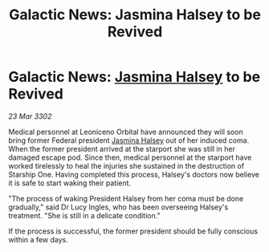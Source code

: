 :PROPERTIES:
:ID:       8658386a-36d0-414a-8d5e-8cf0f36fdba9
:END:
#+title: Galactic News: Jasmina Halsey to be Revived
#+filetags: :3302:galnet:

* Galactic News: [[id:a9ccf59f-436e-44df-b041-5020285925f8][Jasmina Halsey]] to be Revived

/23 Mar 3302/

Medical personnel at Leoniceno Orbital have announced they will soon bring former Federal president [[id:a9ccf59f-436e-44df-b041-5020285925f8][Jasmina Halsey]] out of her induced coma. When the former president arrived at the starport she was still in her damaged escape pod. Since then, medical personnel at the starport have worked tirelessly to heal the injuries she sustained in the destruction of Starship One. Having completed this process, Halsey's doctors now believe it is safe to start waking their patient. 

"The process of waking President Halsey from her coma must be done gradually," said Dr Lucy Ingles, who has been overseeing Halsey's treatment. "She is still in a delicate condition." 

If the process is successful, the former president should be fully conscious within a few days.
